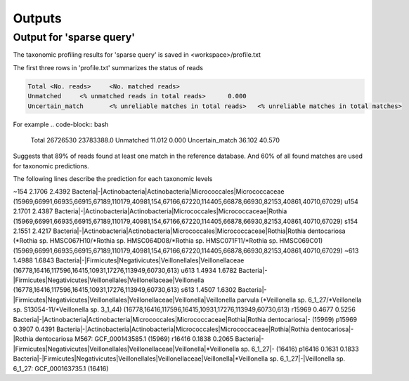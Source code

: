 ========================================
Outputs
========================================

Output for 'sparse query'
-------------------------------
The taxonomic profiling results for 'sparse query' is saved in <workspace>/profile.txt

The first three rows in 'profile.txt' summarizes the status of reads

.. code-block:: bash

  Total	<No. reads>	<No. matched reads>
  Unmatched	<% unmatched reads in total reads>	0.000
  Uncertain_match	<% unreliable matches in total reads>	<% unreliable matches in total matches>


For example
.. code-block:: bash

  Total	26726530	23783388.0
  Unmatched	11.012	0.000
  Uncertain_match	36.102	40.570


Suggests that 89% of reads found at least one match in the reference database. And 60% of all found matches are used for taxonomic predictions. 


The following lines describe the prediction for each taxonomic levels

.. code-block:: bash

~154    2.1706  2.4392  Bacteria|-|Actinobacteria|Actinobacteria|Micrococcales|Micrococcaceae (15969,66991,66935,66915,67189,110179,40981,154,67166,67220,114405,66878,66930,82153,40861,40710,67029)
u154    2.1701  2.4387  Bacteria|-|Actinobacteria|Actinobacteria|Micrococcales|Micrococcaceae|Rothia (15969,66991,66935,66915,67189,110179,40981,154,67166,67220,114405,66878,66930,82153,40861,40710,67029)
s154    2.1551  2.4217  Bacteria|-|Actinobacteria|Actinobacteria|Micrococcales|Micrococcaceae|Rothia|Rothia dentocariosa (*Rothia sp. HMSC067H10/*Rothia sp. HMSC064D08/*Rothia sp. HMSC071F11/*Rothia sp. HMSC069C01) (15969,66991,66935,66915,67189,110179,40981,154,67166,67220,114405,66878,66930,82153,40861,40710,67029)
~613    1.4988  1.6843  Bacteria|-|Firmicutes|Negativicutes|Veillonellales|Veillonellaceae (16778,16416,117596,16415,10931,17276,113949,60730,613)
u613    1.4934  1.6782  Bacteria|-|Firmicutes|Negativicutes|Veillonellales|Veillonellaceae|Veillonella (16778,16416,117596,16415,10931,17276,113949,60730,613)
s613    1.4507  1.6302  Bacteria|-|Firmicutes|Negativicutes|Veillonellales|Veillonellaceae|Veillonella|Veillonella parvula (*Veillonella sp. 6_1_27/*Veillonella sp. S13054-11/*Veillonella sp. 3_1_44) (16778,16416,117596,16415,10931,17276,113949,60730,613)
r15969  0.4677  0.5256  Bacteria|-|Actinobacteria|Actinobacteria|Micrococcales|Micrococcaceae|Rothia|Rothia dentocariosa|- (15969)
p15969  0.3907  0.4391  Bacteria|-|Actinobacteria|Actinobacteria|Micrococcales|Micrococcaceae|Rothia|Rothia dentocariosa|-|Rothia dentocariosa M567: GCF_000143585.1 (15969)
r16416  0.1838  0.2065  Bacteria|-|Firmicutes|Negativicutes|Veillonellales|Veillonellaceae|Veillonella|*Veillonella sp. 6_1_27|- (16416)
p16416  0.1631  0.1833  Bacteria|-|Firmicutes|Negativicutes|Veillonellales|Veillonellaceae|Veillonella|*Veillonella sp. 6_1_27|-|Veillonella sp. 6_1_27: GCF_000163735.1 (16416)
